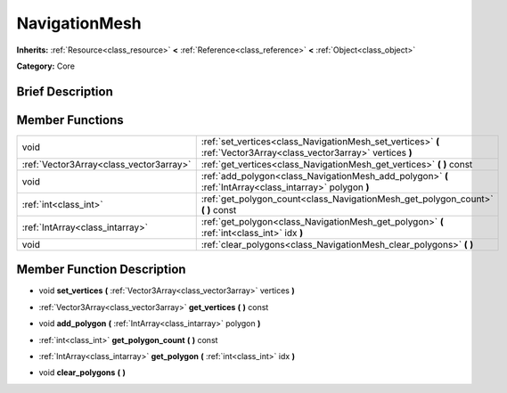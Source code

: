 .. Generated automatically by doc/tools/makerst.py in Godot's source tree.
.. DO NOT EDIT THIS FILE, but the doc/base/classes.xml source instead.

.. _class_NavigationMesh:

NavigationMesh
==============

**Inherits:** :ref:`Resource<class_resource>` **<** :ref:`Reference<class_reference>` **<** :ref:`Object<class_object>`

**Category:** Core

Brief Description
-----------------



Member Functions
----------------

+------------------------------------------+-----------------------------------------------------------------------------------------------------------------------+
| void                                     | :ref:`set_vertices<class_NavigationMesh_set_vertices>`  **(** :ref:`Vector3Array<class_vector3array>` vertices  **)** |
+------------------------------------------+-----------------------------------------------------------------------------------------------------------------------+
| :ref:`Vector3Array<class_vector3array>`  | :ref:`get_vertices<class_NavigationMesh_get_vertices>`  **(** **)** const                                             |
+------------------------------------------+-----------------------------------------------------------------------------------------------------------------------+
| void                                     | :ref:`add_polygon<class_NavigationMesh_add_polygon>`  **(** :ref:`IntArray<class_intarray>` polygon  **)**            |
+------------------------------------------+-----------------------------------------------------------------------------------------------------------------------+
| :ref:`int<class_int>`                    | :ref:`get_polygon_count<class_NavigationMesh_get_polygon_count>`  **(** **)** const                                   |
+------------------------------------------+-----------------------------------------------------------------------------------------------------------------------+
| :ref:`IntArray<class_intarray>`          | :ref:`get_polygon<class_NavigationMesh_get_polygon>`  **(** :ref:`int<class_int>` idx  **)**                          |
+------------------------------------------+-----------------------------------------------------------------------------------------------------------------------+
| void                                     | :ref:`clear_polygons<class_NavigationMesh_clear_polygons>`  **(** **)**                                               |
+------------------------------------------+-----------------------------------------------------------------------------------------------------------------------+

Member Function Description
---------------------------

.. _class_NavigationMesh_set_vertices:

- void  **set_vertices**  **(** :ref:`Vector3Array<class_vector3array>` vertices  **)**

.. _class_NavigationMesh_get_vertices:

- :ref:`Vector3Array<class_vector3array>`  **get_vertices**  **(** **)** const

.. _class_NavigationMesh_add_polygon:

- void  **add_polygon**  **(** :ref:`IntArray<class_intarray>` polygon  **)**

.. _class_NavigationMesh_get_polygon_count:

- :ref:`int<class_int>`  **get_polygon_count**  **(** **)** const

.. _class_NavigationMesh_get_polygon:

- :ref:`IntArray<class_intarray>`  **get_polygon**  **(** :ref:`int<class_int>` idx  **)**

.. _class_NavigationMesh_clear_polygons:

- void  **clear_polygons**  **(** **)**


